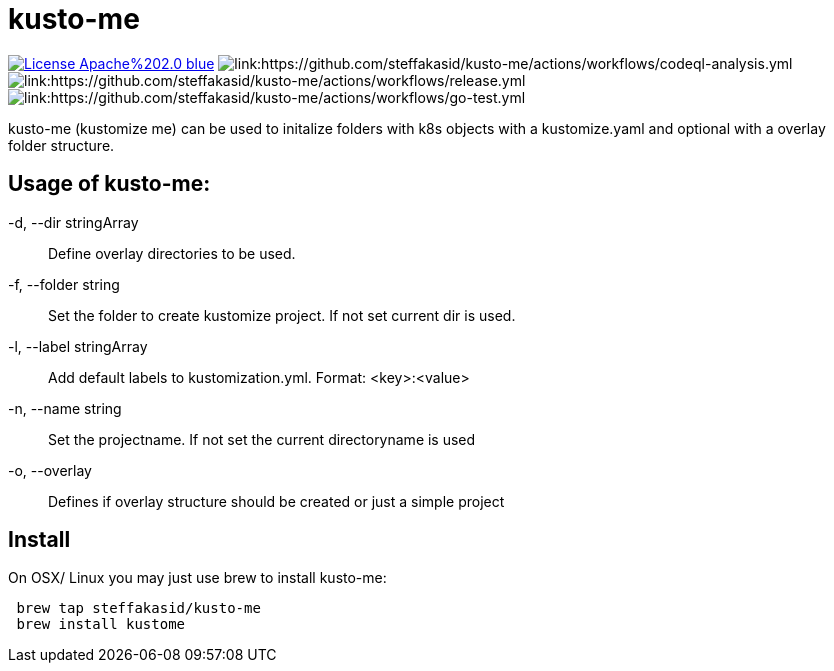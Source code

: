 = kusto-me

image:https://img.shields.io/badge/License-Apache%202.0-blue.svg[link="http://www.apache.org/licenses/LICENSE-2.0"]
image:https://github.com/steffakasid/kusto-me/actions/workflows/codeql-analysis.yml/badge.svg[link:https://github.com/steffakasid/kusto-me/actions/workflows/codeql-analysis.yml]
image:https://github.com/steffakasid/kusto-me/actions/workflows/release.yml/badge.svg[link:https://github.com/steffakasid/kusto-me/actions/workflows/release.yml]
image:https://github.com/steffakasid/kusto-me/actions/workflows/go-test.yml/badge.svg[link:https://github.com/steffakasid/kusto-me/actions/workflows/go-test.yml]


kusto-me (kustomize me) can be used to initalize folders with k8s objects with a kustomize.yaml and optional with a overlay folder structure.

== Usage of kusto-me:

-d, --dir stringArray:: Define overlay directories to be used.
-f, --folder string:: Set the folder to create kustomize project. If not set current dir is used.
-l, --label stringArray:: Add default labels to kustomization.yml. Format: <key>:<value>
-n, --name string:: Set the projectname. If not set the current directoryname is used
-o, --overlay:: Defines if overlay structure should be created or just a simple project


== Install

On OSX/ Linux you may just use brew to install kusto-me:

[source,sh]
----
 brew tap steffakasid/kusto-me
 brew install kustome
----